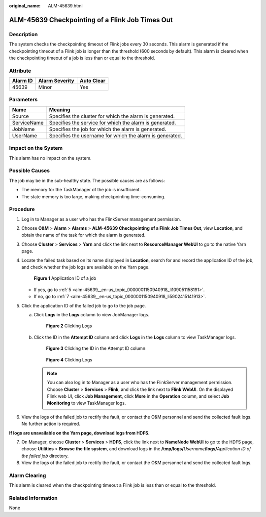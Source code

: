 :original_name: ALM-45639.html

.. _ALM-45639:

ALM-45639 Checkpointing of a Flink Job Times Out
================================================

Description
-----------

The system checks the checkpointing timeout of Flink jobs every 30 seconds. This alarm is generated if the checkpointing timeout of a Flink job is longer than the threshold (600 seconds by default). This alarm is cleared when the checkpointing timeout of a job is less than or equal to the threshold.

Attribute
---------

======== ============== ==========
Alarm ID Alarm Severity Auto Clear
======== ============== ==========
45639    Minor          Yes
======== ============== ==========

Parameters
----------

=========== ========================================================
Name        Meaning
=========== ========================================================
Source      Specifies the cluster for which the alarm is generated.
ServiceName Specifies the service for which the alarm is generated.
JobName     Specifies the job for which the alarm is generated.
UserName    Specifies the username for which the alarm is generated.
=========== ========================================================

Impact on the System
--------------------

This alarm has no impact on the system.

Possible Causes
---------------

The job may be in the sub-healthy state. The possible causes are as follows:

-  The memory for the TaskManager of the job is insufficient.
-  The state memory is too large, making checkpointing time-consuming.

Procedure
---------

#. Log in to Manager as a user who has the FlinkServer management permission.

#. Choose **O&M** > **Alarm** > **Alarms** > **ALM-45639 Checkpointing of a Flink Job Times Out**, view **Location**, and obtain the name of the task for which the alarm is generated.

#. Choose **Cluster** > **Services** > **Yarn** and click the link next to **ResourceManager WebUI** to go to the native Yarn page.

#. Locate the failed task based on its name displayed in **Location**, search for and record the application ID of the job, and check whether the job logs are available on the Yarn page.


   .. figure:: /_static/images/en-us_image_0000001532448466.png
      :alt: **Figure 1** Application ID of a job

      **Figure 1** Application ID of a job

   -  If yes, go to :ref:`5 <alm-45639__en-us_topic_0000001150940918_li109051158191>`.
   -  If no, go to :ref:`7 <alm-45639__en-us_topic_0000001150940918_li5902415141913>`.

#. .. _alm-45639__en-us_topic_0000001150940918_li109051158191:

   Click the application ID of the failed job to go to the job page.

   a. Click **Logs** in the **Logs** column to view JobManager logs.


      .. figure:: /_static/images/en-us_image_0000001583127589.png
         :alt: **Figure 2** Clicking Logs

         **Figure 2** Clicking Logs

   b. Click the ID in the **Attempt ID** column and click **Logs** in the **Logs** column to view TaskManager logs.


      .. figure:: /_static/images/en-us_image_0000001582927845.png
         :alt: **Figure 3** Clicking the ID in the Attempt ID column

         **Figure 3** Clicking the ID in the Attempt ID column


      .. figure:: /_static/images/en-us_image_0000001583087613.png
         :alt: **Figure 4** Clicking Logs

         **Figure 4** Clicking Logs

      .. note::

         You can also log in to Manager as a user who has the FlinkServer management permission. Choose **Cluster** > **Services** > **Flink**, and click the link next to **Flink WebUI**. On the displayed Flink web UI, click **Job Management**, click **More** in the **Operation** column, and select **Job Monitoring** to view TaskManager logs.

#. View the logs of the failed job to rectify the fault, or contact the O&M personnel and send the collected fault logs. No further action is required.

**If logs are unavailable on the Yarn page, download logs from HDFS.**

7. .. _alm-45639__en-us_topic_0000001150940918_li5902415141913:

   On Manager, choose **Cluster** > **Services** > **HDFS**, click the link next to **NameNode WebUI** to go to the HDFS page, choose **Utilities** > **Browse the file system**, and download logs in the **/tmp/logs/**\ *Username*\ **/logs/**\ *Application ID of the failed job* directory.

8. View the logs of the failed job to rectify the fault, or contact the O&M personnel and send the collected fault logs.

Alarm Clearing
--------------

This alarm is cleared when the checkpointing timeout a Flink job is less than or equal to the threshold.

Related Information
-------------------

None
